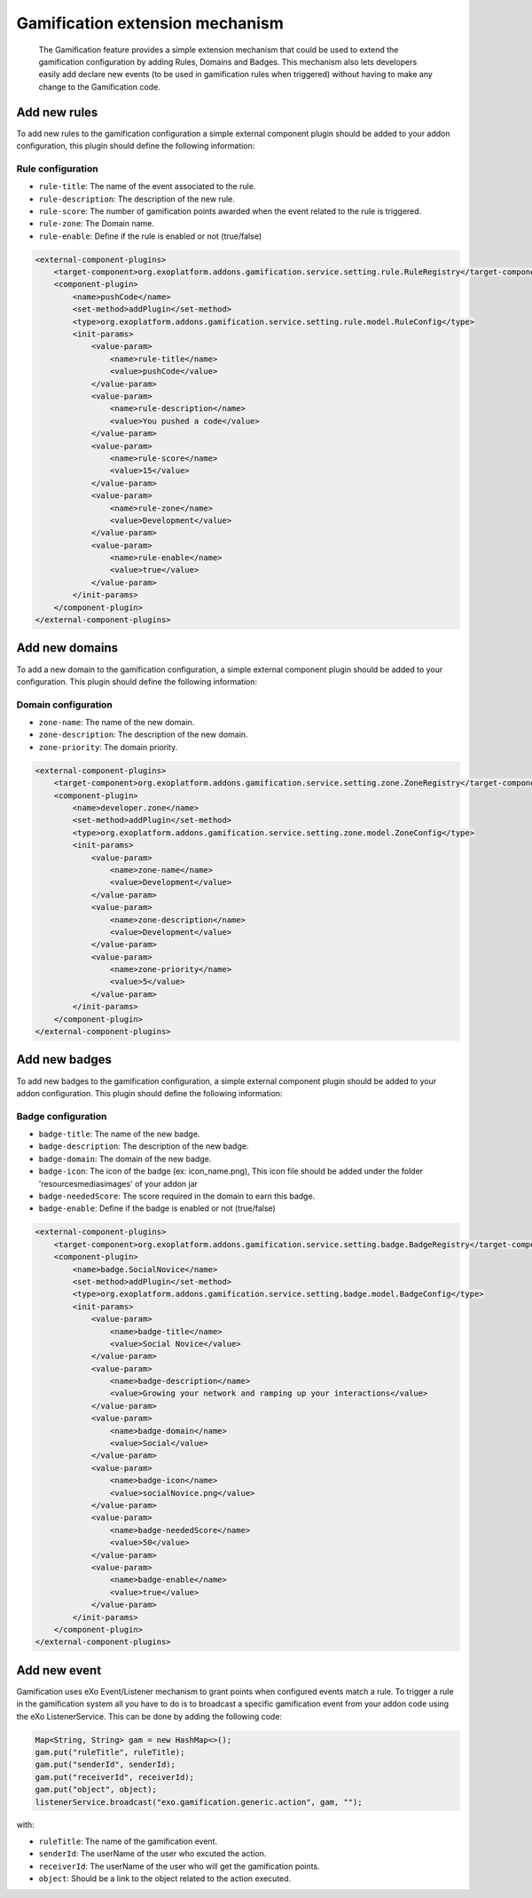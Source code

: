 .. _Gamification_extension_mechanism:

##################################
Gamification extension mechanism
##################################

    The Gamification feature provides a simple extension mechanism that could be used to extend the gamification configuration by adding Rules, Domains and Badges.
    This mechanism also lets developers easily add declare new events (to be used in gamification rules when triggered) without having to make any change to the Gamification code.

==============
Add new rules
==============

To add new rules to the gamification configuration a simple external component plugin should be added to your addon configuration, this plugin should define the following information:

Rule configuration
~~~~~~~~~~~~~~~~~~
-  ``rule-title``: The  name of the event associated to the rule.
-  ``rule-description``: The description of the new rule.
-  ``rule-score``: The number of gamification points awarded when the event related to the rule is triggered.
-  ``rule-zone``: The Domain name.
-  ``rule-enable``: Define if the rule is enabled or not (true/false)

.. code:: xml

    <external-component-plugins>
        <target-component>org.exoplatform.addons.gamification.service.setting.rule.RuleRegistry</target-component>
        <component-plugin>
            <name>pushCode</name>
            <set-method>addPlugin</set-method>
            <type>org.exoplatform.addons.gamification.service.setting.rule.model.RuleConfig</type>
            <init-params>
                <value-param>
                    <name>rule-title</name>
                    <value>pushCode</value>
                </value-param>
                <value-param>
                    <name>rule-description</name>
                    <value>You pushed a code</value>
                </value-param>
                <value-param>
                    <name>rule-score</name>
                    <value>15</value>
                </value-param>
                <value-param>
                    <name>rule-zone</name>
                    <value>Development</value>
                </value-param>
                <value-param>
                    <name>rule-enable</name>
                    <value>true</value>
                </value-param>
            </init-params>
        </component-plugin>
    </external-component-plugins>


===============
Add new domains
===============

To add a new domain to the gamification configuration, a simple external component plugin should be added to your  configuration. This plugin should define the following information:

Domain configuration
~~~~~~~~~~~~~~~~~~~~
-  ``zone-name``: The name of the new domain.
-  ``zone-description``: The description of the new domain.
-  ``zone-priority``: The domain priority.


.. code:: xml

    <external-component-plugins>
        <target-component>org.exoplatform.addons.gamification.service.setting.zone.ZoneRegistry</target-component>
        <component-plugin>
            <name>developer.zone</name>
            <set-method>addPlugin</set-method>
            <type>org.exoplatform.addons.gamification.service.setting.zone.model.ZoneConfig</type>
            <init-params>
                <value-param>
                    <name>zone-name</name>
                    <value>Development</value>
                </value-param>
                <value-param>
                    <name>zone-description</name>
                    <value>Development</value>
                </value-param>
                <value-param>
                    <name>zone-priority</name>
                    <value>5</value>
                </value-param>
            </init-params>
        </component-plugin>
    </external-component-plugins>

===============
Add new badges
===============

To add new badges to the gamification configuration, a simple external component plugin should be added to your addon configuration. This plugin should define the following information:

Badge configuration
~~~~~~~~~~~~~~~~~~~
-  ``badge-title``: The name of the new badge.
-  ``badge-description``: The description of the new badge.
-  ``badge-domain``: The domain of the new badge.
-  ``badge-icon``: The icon of the badge (ex: icon_name.png), This icon file should be added under the folder '\resources\medias\images' of your addon jar
-  ``badge-neededScore``: The score required in the domain to earn this badge.
-  ``badge-enable``: Define if the badge is enabled or not (true/false)



.. code:: xml

    <external-component-plugins>
        <target-component>org.exoplatform.addons.gamification.service.setting.badge.BadgeRegistry</target-component>
        <component-plugin>
            <name>badge.SocialNovice</name>
            <set-method>addPlugin</set-method>
            <type>org.exoplatform.addons.gamification.service.setting.badge.model.BadgeConfig</type>
            <init-params>
                <value-param>
                    <name>badge-title</name>
                    <value>Social Novice</value>
                </value-param>
                <value-param>
                    <name>badge-description</name>
                    <value>Growing your network and ramping up your interactions</value>
                </value-param>
                <value-param>
                    <name>badge-domain</name>
                    <value>Social</value>
                </value-param>
                <value-param>
                    <name>badge-icon</name>
                    <value>socialNovice.png</value>
                </value-param>
                <value-param>
                    <name>badge-neededScore</name>
                    <value>50</value>
                </value-param>
                <value-param>
                    <name>badge-enable</name>
                    <value>true</value>
                </value-param>
            </init-params>
        </component-plugin>
    </external-component-plugins>


===============
Add new event
===============

Gamification uses eXo Event/Listener mechanism to grant points when configured events match a rule. To trigger a rule in the gamification system all you have to do is to broadcast a specific gamification event from your addon code using the eXo ListenerService.
This can be done by adding the following code:


.. code:: java

      Map<String, String> gam = new HashMap<>();
      gam.put("ruleTitle", ruleTitle);
      gam.put("senderId", senderId);
      gam.put("receiverId", receiverId);
      gam.put("object", object);
      listenerService.broadcast("exo.gamification.generic.action", gam, "");


with:

-  ``ruleTitle``: The name of the gamification event.
-  ``senderId``: The userName of the user who excuted the action.
-  ``receiverId``: The userName of the user who will get the gamification points.
-  ``object``: Should be a link to the object related to the action executed.

